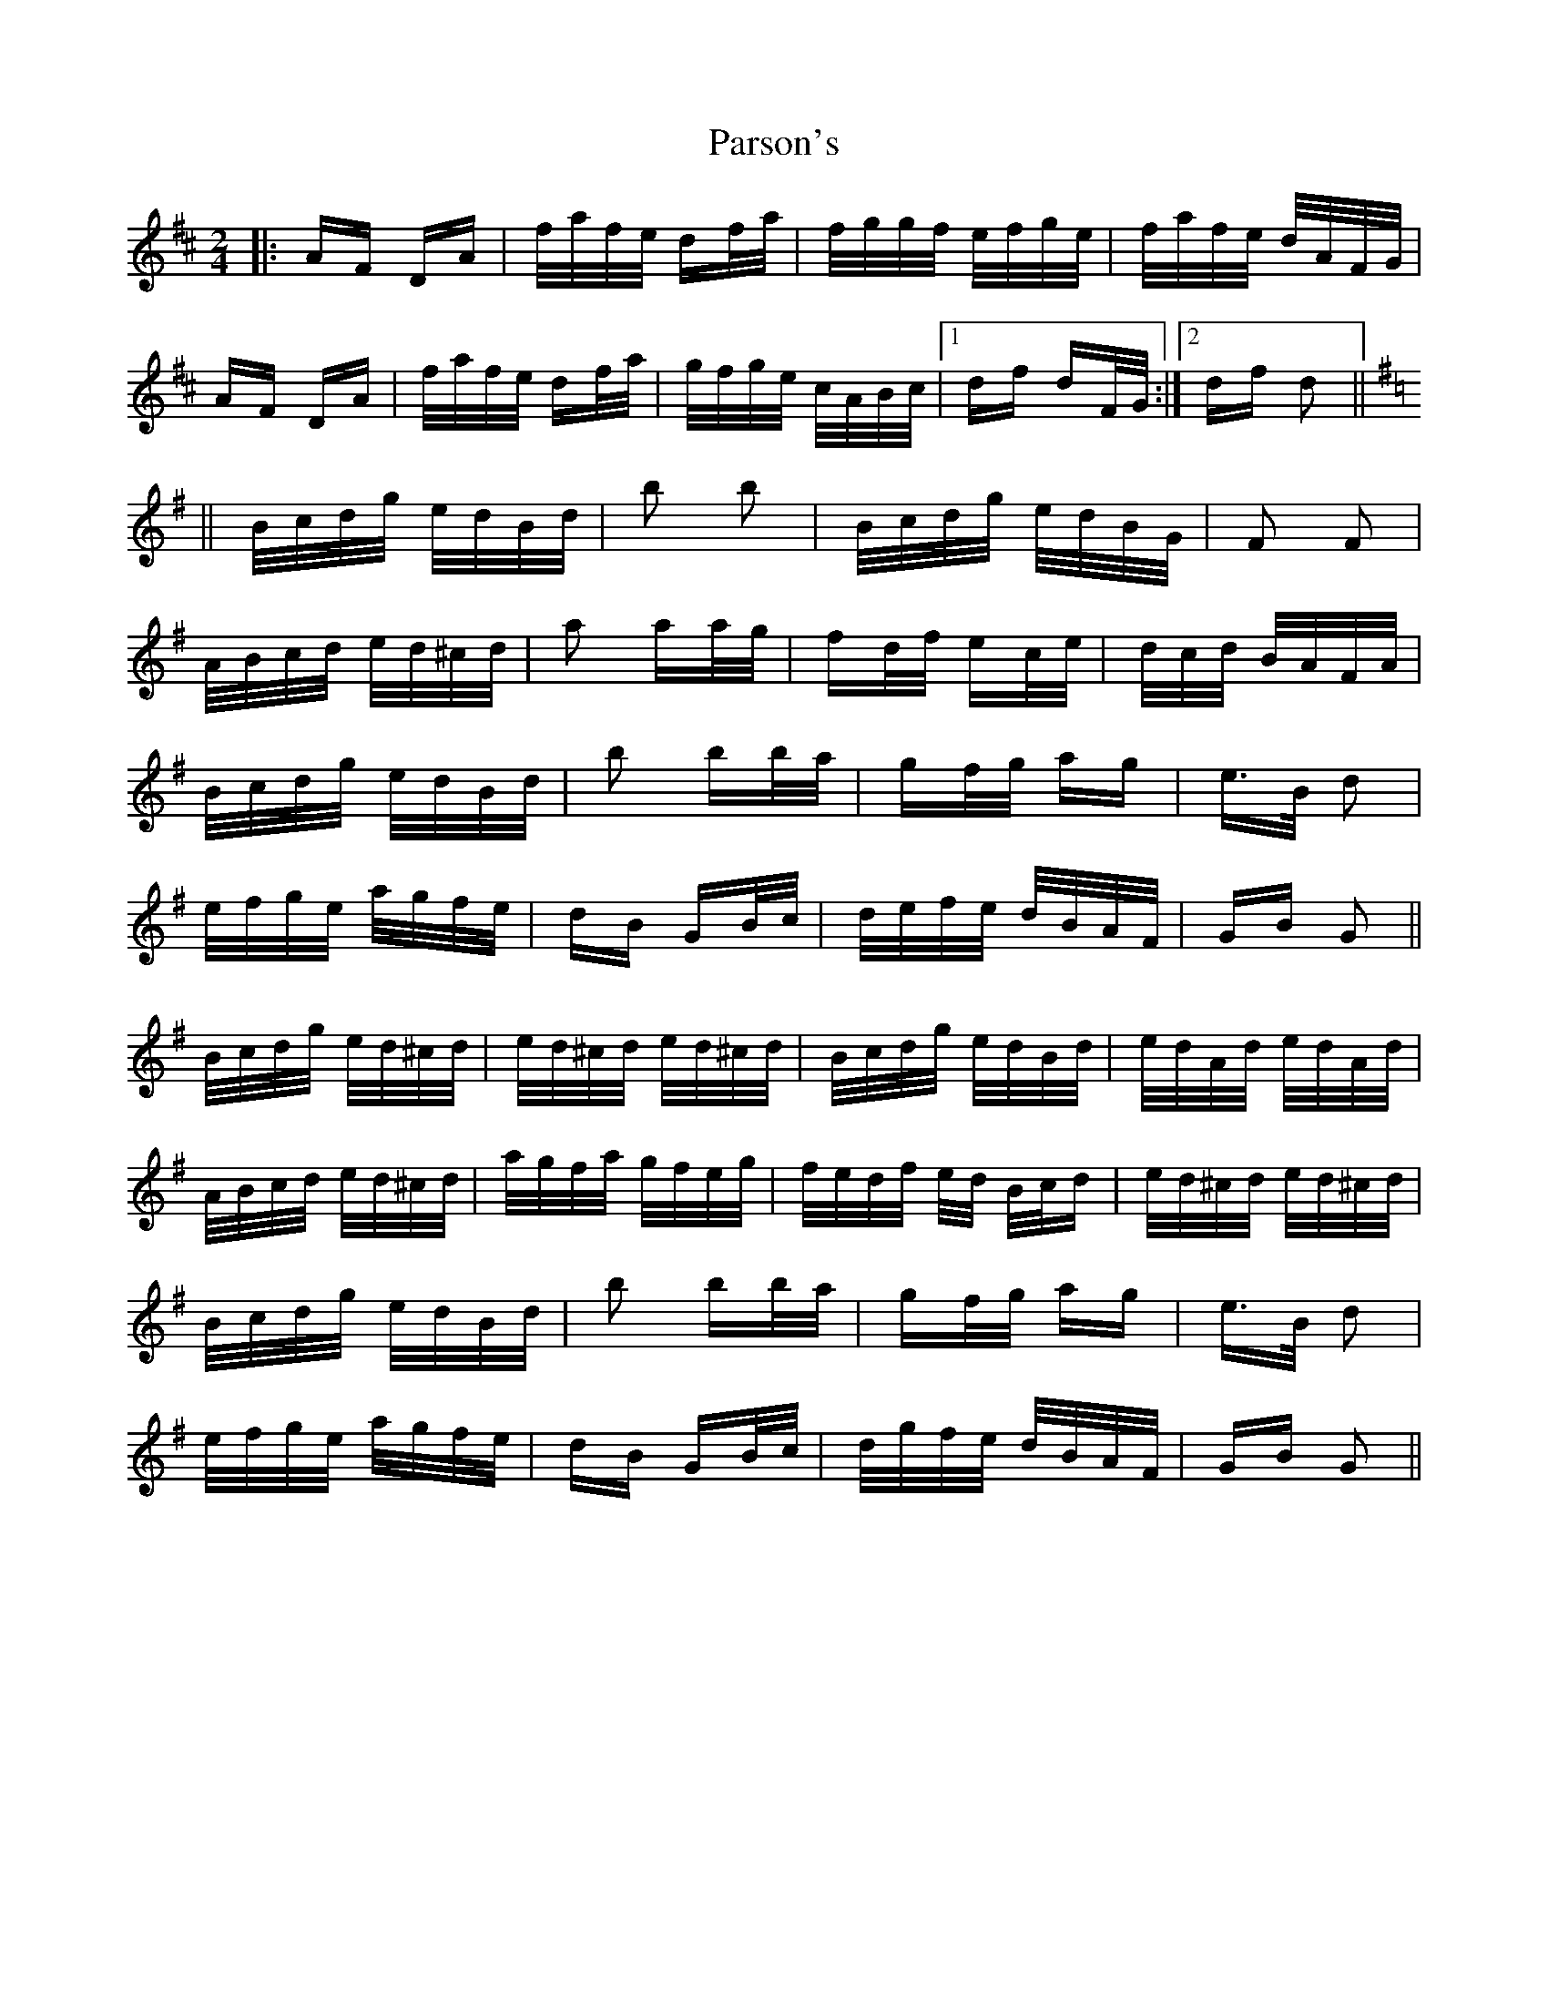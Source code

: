 X: 31670
T: Parson's
R: polka
M: 2/4
K: Dmajor
|:AF DA|f/a/f/e/ df/a/|f/g/g/f/ e/f/g/e/|f/a/f/e/ d/A/F/G/|
AF DA|f/a/f/e/ df/a/|g/f/g/e/ c/A/B/c/|1 df dF/G/:|2 df d2||
K: G
||B/c/d/g/ e/d/B/d/|b2 b2|B/c/d/g/ e/d/B/G/|F2 F2|
A/B/c/d/ e/d/^c/d/|a2 aa/g/|fd/f/ ec/e/|d/c/d/ B/A/F/A/|
B/c/d/g/ e/d/B/d/|b2 bb/a/|gf/g/ ag|e>B d2|
e/f/g/e/ a/g/f/e/|dB GB/c/|d/e/f/e/ d/B/A/F/|GB G2||
B/c/d/g/ e/d/^c/d/|e/d/^c/d/ e/d/^c/d/|B/c/d/g/ e/d/B/d/|e/d/A/d/ e/d/A/d/|
A/B/c/d/ e/d/^c/d/|a/g/f/a/ g/f/e/g/|f/e/d/f/ e/d/ B/c/d|e/d/^c/d/ e/d/^c/d/|
B/c/d/g/ e/d/B/d/|b2 bb/a/|gf/g/ ag|e>B d2|
e/f/g/e/ a/g/f/e/|dB GB/c/|d/g/f/e/ d/B/A/F/|GB G2||

